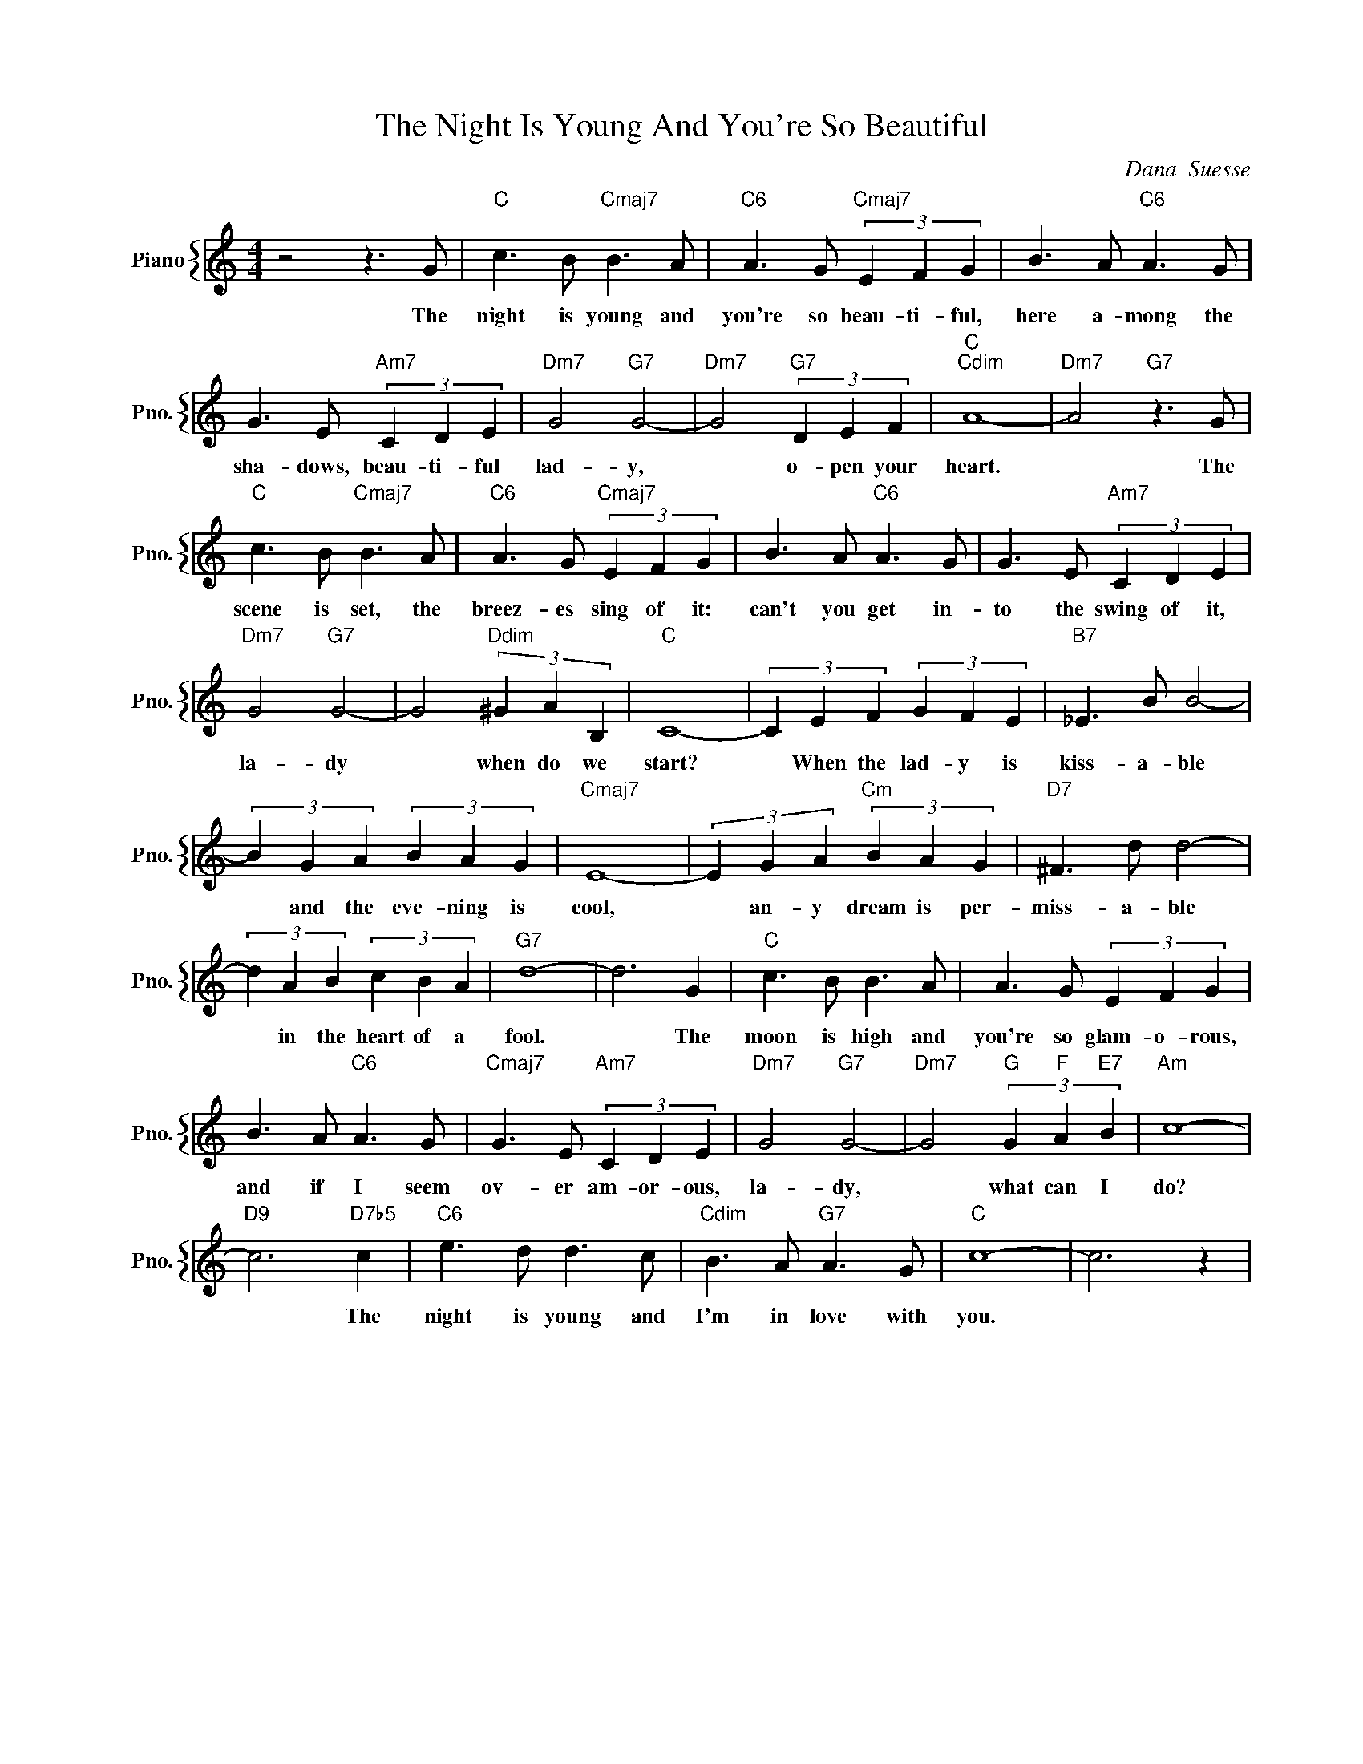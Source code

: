 X:1
T:The Night Is Young And You're So Beautiful
C:Dana  Suesse
%%score { 1 }
L:1/4
M:4/4
I:linebreak $
K:C
V:1 treble nm="Piano" snm="Pno."
V:1
 z2 z3/2 G/ |"C" c3/2 B/"Cmaj7" B3/2 A/ |"C6" A3/2 G/"Cmaj7" (3E F G | B3/2 A/"C6" A3/2 G/ |$ %4
w: The|night is young and|you're so beau- ti- ful,|here a- mong the|
 G3/2 E/"Am7" (3C D E |"Dm7" G2"G7" G2- |"Dm7" G2"G7" (3D E F |"C""Cdim" A4- | %8
w: sha- dows, beau- ti- ful|lad- y,|* o- pen your|heart.|
"Dm7" A2"G7" z3/2 G/ |$"C" c3/2 B/"Cmaj7" B3/2 A/ |"C6" A3/2 G/"Cmaj7" (3E F G | %11
w: * The|scene is set, the|breez- es sing of it:|
 B3/2 A/"C6" A3/2 G/ | G3/2 E/"Am7" (3C D E |$"Dm7" G2"G7" G2- | G2"Ddim" (3^G A B, |"C" C4- | %16
w: can't you get in-|to the swing of it,|la- dy|* when do we|start?|
 (3C E F (3G F E |"B7" _E3/2 B/ B2- |$ (3B G A (3B A G |"Cmaj7" E4- | (3E G A"Cm" (3B A G | %21
w: * When the lad- y is|kiss- a- ble|* and the eve- ning is|cool,|* an- y dream is per-|
"D7" ^F3/2 d/ d2- |$ (3d A B (3c B A |"G7" d4- | d3 G |"C" c3/2 B/ B3/2 A/ | A3/2 G/ (3E F G |$ %27
w: miss- a- ble|* in the heart of a|fool.|* The|moon is high and|you're so glam- o- rous,|
 B3/2 A/"C6" A3/2 G/ |"Cmaj7" G3/2 E/"Am7" (3C D E |"Dm7" G2"G7" G2- |"Dm7" G2"G" (3G"F" A"E7" B | %31
w: and if I seem|ov- er am- or- ous,|la- dy,|* what can I|
"Am" c4- |$"D9" c3"D7b5" c |"C6" e3/2 d/ d3/2 c/ |"Cdim" B3/2 A/"G7" A3/2 G/ |"C" c4- | c3 z | %37
w: do?|* The|night is young and|I'm in love with|you.||
